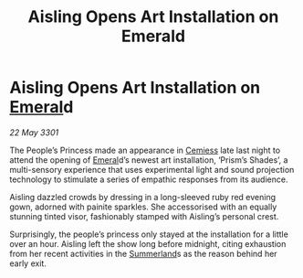 :PROPERTIES:
:ID:       daa501b9-8bc9-4be9-a8d1-fa0ebe30baf1
:END:
#+title: Aisling Opens Art Installation on Emerald
#+filetags: :3301:galnet:

* Aisling Opens Art Installation on [[id:465800ad-1e27-44fa-9b4b-5ca23bcc36ce][Emeral]]d

/22 May 3301/

The People’s Princess made an appearance in [[id:360ae21e-63f2-43ba-a2fd-a47e5e49951e][Cemiess]] late last night to attend the opening of [[id:465800ad-1e27-44fa-9b4b-5ca23bcc36ce][Emeral]]d’s newest art installation, ‘Prism’s Shades’, a multi-sensory experience that uses experimental light and sound projection technology to stimulate a series of empathic responses from its audience. 

Aisling dazzled crowds by dressing in a long-sleeved ruby red evening gown, adorned with painite sparkles. She accessorised with an equally stunning tinted visor, fashionably stamped with Aisling’s personal crest. 

Surprisingly, the people’s princess only stayed at the installation for a little over an hour. Aisling left the show long before midnight, citing exhaustion from her recent activities in the [[id:ba152f8a-d8af-4611-b8ac-0b32f3258dd0][Summerland]]s as the reason behind her early exit.
